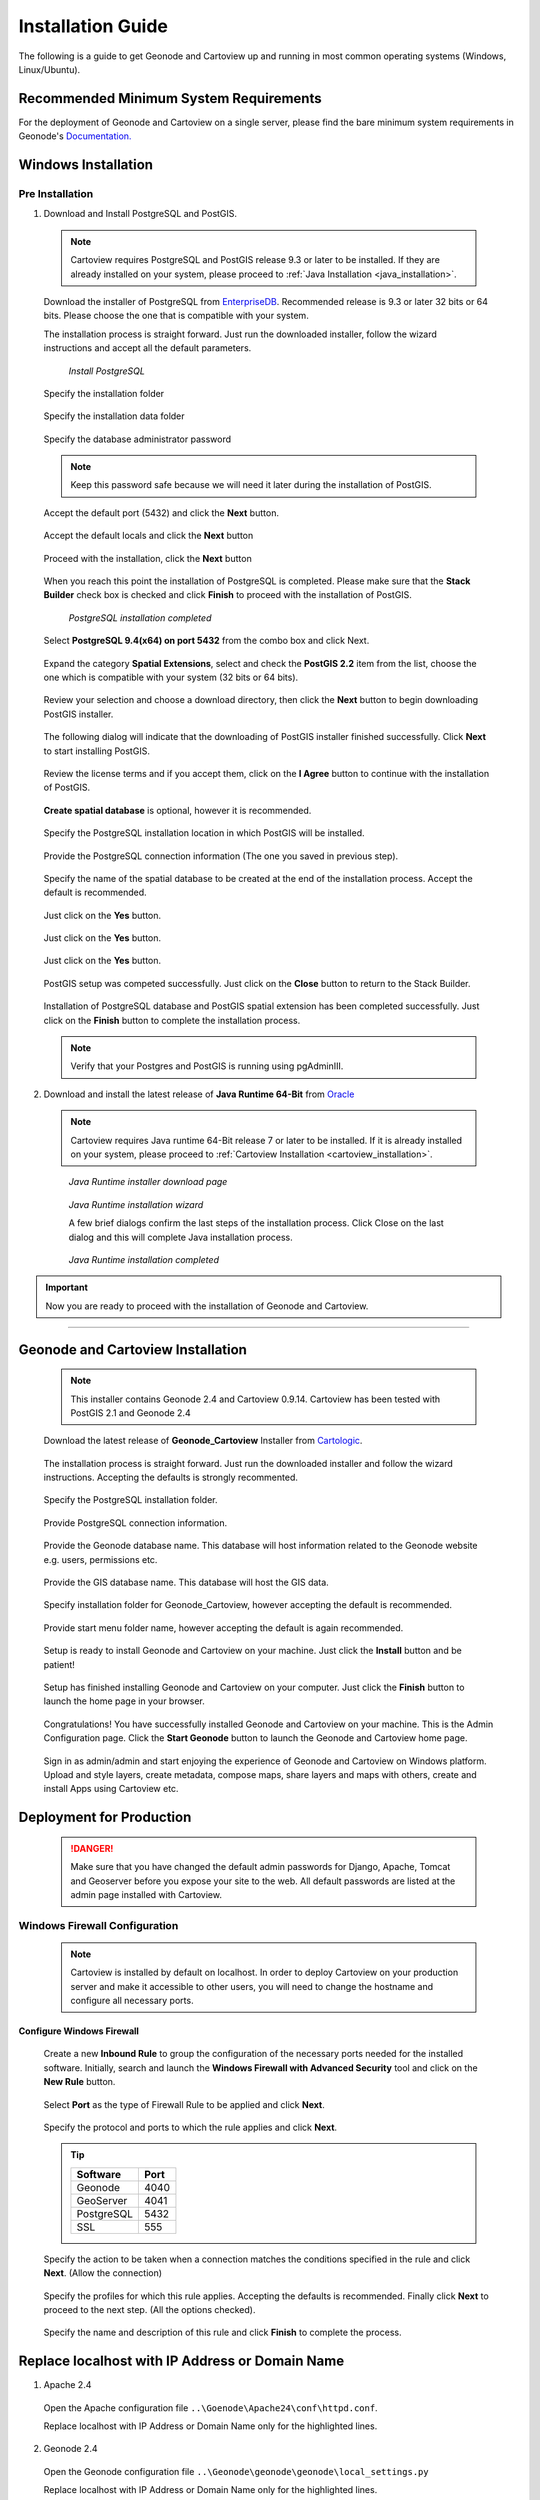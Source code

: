 .. _installation_index:

Installation Guide
==================

The following is a guide to get Geonode and Cartoview up and running in most common operating systems (Windows, Linux/Ubuntu).

Recommended Minimum System Requirements
---------------------------------------

For the deployment of Geonode and Cartoview on a single server, please find the bare minimum system requirements in Geonode's `Documentation. <http://docs.Geonode.org/en/master/tutorials/install_and_admin/quick_install.html>`_

Windows Installation
--------------------

Pre Installation
~~~~~~~~~~~~~~~~

1. Download and Install PostgreSQL and PostGIS. 

  .. note::
    Cartoview requires PostgreSQL and PostGIS release 9.3 or later to be installed.
    If they are already installed on your system, please proceed to :ref:`Java Installation <java_installation>`.

  Download the installer of PostgreSQL from `EnterpriseDB <http://www.enterprisedb.com/products-services-training/pgdownload#windows>`_. Recommended release is 9.3 or later 32 bits or 64 bits. Please choose the one that is compatible with your system.
   
  .. figure:: ../img/postgresql_setup0.png
     :alt: postgresql
     :align: right
     :target: http://www.enterprisedb.com/products-services-training/pgdownload#windows
     :height: 100 pt
     :width: 200 pt

         *Download PostgreSQL*

  The installation process is straight forward. Just run the downloaded installer, follow the wizard instructions and accept all the default parameters.

  .. figure:: ../img/postgresql_setup1.png

         *Install PostgreSQL*

  Specify the installation folder

  .. figure:: ../img/postgresql_setup2.png

  Specify the installation data folder

  .. figure:: ../img/postgresql_setup3.png

  Specify the database administrator password

  .. figure:: ../img/postgresql_setup4.png

  .. note:: Keep this password safe because we will need it later during the installation of PostGIS.

  Accept the default port (5432) and click the **Next** button.

  .. figure:: ../img/postgresql_setup5.png

  Accept the default locals and click the **Next** button

  .. figure:: ../img/postgresql_setup6.png

  Proceed with the installation, click the **Next** button

  .. figure:: ../img/postgresql_setup7.png 

  When you reach this point the installation of PostgreSQL is completed. Please make sure that the **Stack Builder** check box is checked and click **Finish** to proceed with the installation of PostGIS.

  .. figure:: ../img/postgresql_setup8.png

    *PostgreSQL installation completed*

  Select **PostgreSQL 9.4(x64) on port 5432** from the combo box and click Next.

  .. figure:: ../img/stack_builder1.png

  Expand the category **Spatial Extensions**, select and check the **PostGIS 2.2** item from the list, choose the one which is compatible with your system (32 bits or 64 bits).

  .. figure:: ../img/stack_builder2.png

  Review your selection and choose a download directory, then click the **Next** button to begin downloading PostGIS installer.
   
  .. figure:: ../img/stack_builder3.png

  The following dialog will indicate that the downloading of PostGIS installer finished successfully. Click **Next** to start installing PostGIS.

  .. figure:: ../img/stack_builder4.png

  Review the license terms and if you accept them, click on the **I Agree** button to continue with the installation of PostGIS.

  .. figure:: ../img/postgis_setup1.png

  **Create spatial database** is optional, however it is recommended. 

  .. figure:: ../img/postgis_setup2.png

  Specify the PostgreSQL installation location in which PostGIS will be installed.

  .. figure:: ../img/postgis_setup3.png

  Provide the PostgreSQL connection information (The one you saved in previous step).

  .. figure:: ../img/postgis_setup4.png

  Specify the name of the spatial database to be created at the end of the installation process. Accept the default is recommended.

  .. figure:: ../img/postgis_setup5.png

  Just click on the **Yes** button.

  .. figure:: ../img/postgis_setup6.png

  Just click on the **Yes** button.

  .. figure:: ../img/postgis_setup7.png

  Just click on the **Yes** button.

  .. figure:: ../img/postgis_setup8.png

  PostGIS setup was competed successfully. Just click on the **Close** button to return to the Stack Builder.

  .. figure:: ../img/postgis_setup9.png

  Installation of PostgreSQL database and PostGIS spatial extension has been completed successfully. Just click on the **Finish** button to complete the installation process.

  .. figure:: ../img/stack_builder5.png

  .. note:: Verify that your Postgres and PostGIS is running using pgAdminIII.

.. _java_installation:

2. Download and install the latest release of **Java Runtime 64-Bit** from `Oracle <https://www.java.com/en/download/manual.jsp>`_

  .. note::
    Cartoview requires Java runtime 64-Bit release 7 or later to be installed.
    If it is already installed on your system, please proceed to :ref:`Cartoview Installation <cartoview_installation>`.

  .. figure:: ../img/java_runtime1.png

    *Java Runtime installer download page*

  .. figure:: ../img/java_runtime2.png

    *Java Runtime installation wizard*

    A few brief dialogs confirm the last steps of the installation process. Click Close on the last dialog and this will complete Java installation process. 
  .. figure:: ../img/java_runtime3.png

    *Java Runtime installation completed* 

.. important:: Now you are ready to proceed with the installation of Geonode and Cartoview.

------------

.. _cartoview_installation:

Geonode and Cartoview Installation
----------------------------------

  .. note:: This installer contains Geonode 2.4 and Cartoview 0.9.14.
    Cartoview has been tested with PostGIS 2.1 and Geonode 2.4

  Download the latest release of **Geonode_Cartoview** Installer from `Cartologic <http://www.cartologic.com/cartoview/download>`_.
   
  .. figure:: ../img/cartoview_setup1.png

  The installation process is straight forward. Just run the downloaded installer and follow the wizard instructions. Accepting the defaults is strongly recommented.

  .. figure:: ../img/cartoview_setup2.png

  Specify the PostgreSQL installation folder.

  .. figure:: ../img/cartoview_setup3.png

  Provide PostgreSQL connection information.

  .. figure:: ../img/cartoview_setup4.png

  Provide the Geonode database name. This database will host information related to the Geonode website e.g. users, permissions etc.

  .. figure:: ../img/cartoview_setup5.png

  Provide the GIS database name. This database will host the GIS data.

  .. figure:: ../img/cartoview_setup6.png

  Specify installation folder for Geonode_Cartoview, however accepting the default is recommended.

  .. figure:: ../img/cartoview_setup7.png

  Provide start menu folder name, however accepting the default is again recommended.

  .. figure:: ../img/cartoview_setup8.png

  Setup is ready to install Geonode and Cartoview on your machine. Just click the **Install** button and be patient!

  .. figure:: ../img/cartoview_setup9.png

  Setup has finished installing Geonode and Cartoview on your computer. Just click the **Finish** button to launch the home page in your browser.

  .. figure:: ../img/cartoview_setup10.png

  Congratulations! You have successfully installed Geonode and Cartoview on your machine. This is the Admin Configuration page.
  Click the **Start Geonode** button to launch the Geonode and Cartoview home page.
  
  .. figure:: ../img/cartoview_setup11.png

  Sign in as admin/admin and start enjoying the experience of Geonode and Cartoview on Windows platform. Upload and style layers, create metadata, compose maps, share layers and maps with others, create and install Apps using Cartoview etc.

  .. figure:: ../img/cartoview_setup12.png

Deployment for Production
-------------------------
  .. danger:: Make sure that you have changed the default admin passwords for Django, Apache, Tomcat and Geoserver before you expose your site to the web. All default passwords are listed at the admin page installed with Cartoview.

Windows Firewall Configuration
~~~~~~~~~~~~~~~~~~~~~~~~~~~~~~
  .. note:: Cartoview is installed by default on localhost. In order to deploy Cartoview on your production server and make it accessible to other users, you will need to change the hostname and configure all necessary ports. 

Configure Windows Firewall
^^^^^^^^^^^^^^^^^^^^^^^^^^
  Create a new **Inbound Rule** to group the configuration of the necessary ports needed for the installed software.
  Initially, search and launch the **Windows Firewall with Advanced Security** tool and click on the **New Rule** button.

  .. figure:: ../img/firewall_1.png

  Select **Port** as the type of Firewall Rule to be applied and click **Next**.

  .. figure:: ../img/firewall_2.png

  Specify the protocol and ports to which the rule applies and click **Next**.

  .. figure:: ../img/firewall_3.png

  .. tip:: 
    +-----------+------+
    | Software  | Port |
    +===========+======+
    | Geonode   | 4040 |
    +-----------+------+
    | GeoServer | 4041 |
    +-----------+------+
    | PostgreSQL| 5432 |
    +-----------+------+
    | SSL       | 555  |
    +-----------+------+

  Specify the action to be taken when a connection matches the conditions specified in the rule and click **Next**. (Allow the connection) 

  .. figure:: ../img/firewall_4.png

  Specify the profiles for which this rule applies. Accepting the defaults is recommended. Finally click **Next** to proceed to the next step. (All the options checked).

  .. figure:: ../img/firewall_5.png

  Specify the name and description of this rule and click **Finish** to complete the process.

  .. figure:: ../img/firewall_6.png
   
Replace **localhost** with **IP Address** or **Domain Name**
------------------------------------------------------------

1. Apache 2.4

  Open the Apache configuration file ``..\Goenode\Apache24\conf\httpd.conf``.

  Replace localhost with IP Address or Domain Name only for the highlighted lines.

  .. code-block:: python
    :linenos:
    :emphasize-lines: 12,14

    WSGIPassAuthorization On
    WSGIPythonHome "C:/Program Files (x86)/Geonode/Python"

    <Proxy *>
        Order allow,deny
        Allow from all
    </Proxy>
     
      ProxyRequests     Off
      ProxyPreserveHost On

      ProxyPass /geoserver http://localhost:4041/geoserver max=200 ttl=120 retry=300

      ProxyPassReverse /geoserver http://localhost:4041/geoserver

2. Geonode 2.4

  Open the Geonode configuration file ``..\Geonode\geonode\geonode\local_settings.py``
   
  Replace localhost with IP Address or Domain Name only for the highlighted lines.

  .. code-block:: python
      :linenos:
      :emphasize-lines: 1,7

      SITEURL = "http://localhost:4040/"

      OGC_SERVER = {
          'default' : {
              'BACKEND' : 'geonode.geoserver',
              'LOCATION' : 'http://localhost:4041/geoserver/',
              'PUBLIC_LOCATION' : 'http://localhost:4041/geoserver/',
              'USER' : 'admin',
              'PASSWORD' : 'geoserver',
              'MAPFISH_PRINT_ENABLED' : True,
              'PRINT_NG_ENABLED' : True,
              'GEONODE_SECURITY_ENABLED' : True,
              'GEOGIG_ENABLED' : False,
              'WMST_ENABLED' : False,
              'BACKEND_WRITE_ENABLED': True,
              'WPS_ENABLED' : False,
              'LOG_FILE': '%s/geoserver/data/logs/geoserver.log' % os.path.abspath(os.path.join(PROJECT_ROOT, os.pardir)),
              # Set to name of database in DATABASES dictionary to enable
              'DATASTORE': 'datastore',
          }
      }
   
3. Tomcat 8.0

  Open the Tomcat Geoserver configuration file ``..\Geonode\Tomcat 8.0\webapps\geoserver\WEB-INF\web.xml``
   
  Replace localhost with IP Address or Domain Name for the highlighted line.

  .. code-block:: xml
      :linenos:
      :emphasize-lines: 3

      <context-param>
        <param-name>GEONODE_BASE_URL</param-name>
        <param-value>http://localhost/</param-value>
      </context-param>

  Open the Tomcat Geoserver configuration file ``..\Geonode\Tomcat 8.0\webapps\geoserver\data\security\auth\geonodeAuthProvider\config.xml``
   
  Replace localhost with IP Address or Domain Name for the highlighted line.

  .. code-block:: xml
      :linenos:
      :emphasize-lines: 5

      <org.geonode.security.GeoNodeAuthProviderConfig>
        <id>-54fbcd7b:1402c24f6bc:-7fe9</id>
        <name>geonodeAuthProvider</name>
        <className>org.geonode.security.GeoNodeAuthenticationProvider</className>
        <baseUrl>http://localhost:4040/</baseUrl>
      </org.geonode.security.GeoNodeAuthProviderConfig>

4. Restart Services

  Restart the Windows services

    * GEONODE_APACHE_4040
    * GEONODE_TOMCAT_4041

5. Geoserver 2.7.4

  * Launch Geoserver's home page at ``http://localhost:4040/geoserver/web``
  * Login as admin/geoserver

  .. figure:: ../img/geoserver_config0.png

  * Click on **Global** button

  * Define the **Proxy Base URL** parameter as: ``http://xx.xx.xx.xx:4040/geoserver``

  .. figure:: ../img/geoserver_config1.png

------------

Linux/Ubuntu Installation
-------------------------

Follow `Geonode <http://docs.Geonode.org/en/master/tutorials/install_and_admin/index.html>`_ instructions for installing Geonode on your Ubuntu machine.

Get `Cartoview <https://github.com/cartologic/Cartoview>`_ code from GitHub and install it as Django App in the Geonode project.

Installation of multiple instances
----------------------------------

Documentation not available yet!